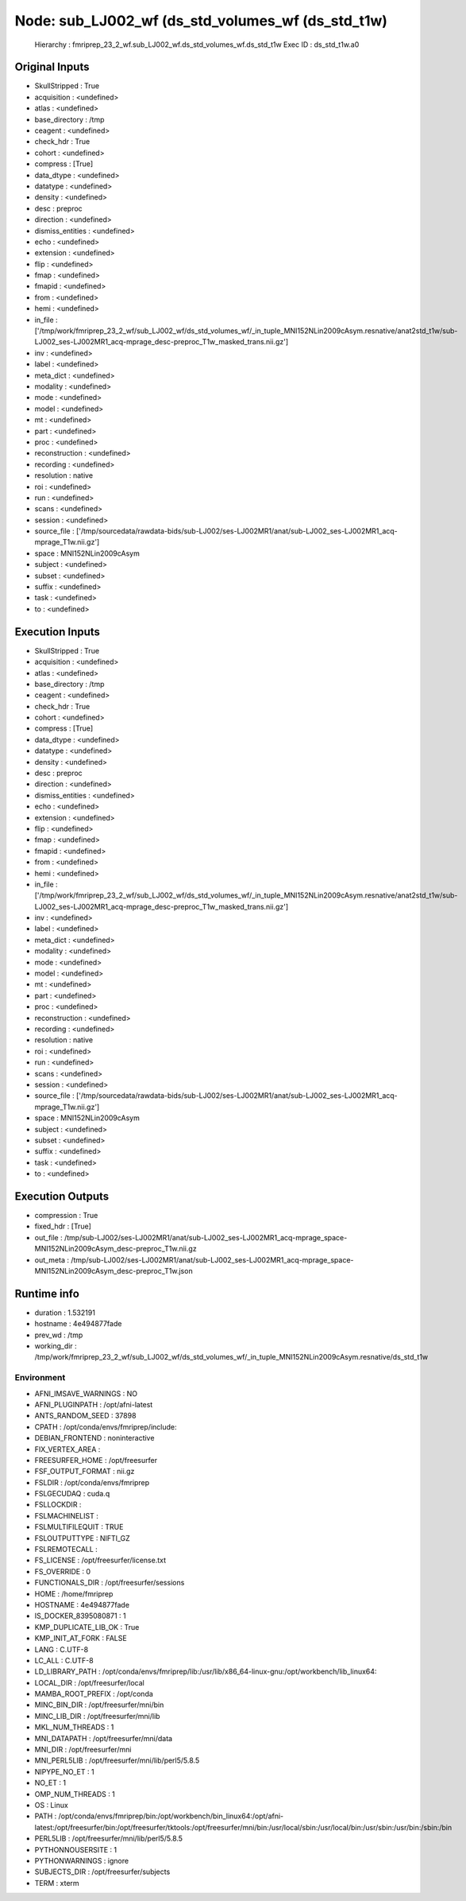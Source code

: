 Node: sub_LJ002_wf (ds_std_volumes_wf (ds_std_t1w)
==================================================


 Hierarchy : fmriprep_23_2_wf.sub_LJ002_wf.ds_std_volumes_wf.ds_std_t1w
 Exec ID : ds_std_t1w.a0


Original Inputs
---------------


* SkullStripped : True
* acquisition : <undefined>
* atlas : <undefined>
* base_directory : /tmp
* ceagent : <undefined>
* check_hdr : True
* cohort : <undefined>
* compress : [True]
* data_dtype : <undefined>
* datatype : <undefined>
* density : <undefined>
* desc : preproc
* direction : <undefined>
* dismiss_entities : <undefined>
* echo : <undefined>
* extension : <undefined>
* flip : <undefined>
* fmap : <undefined>
* fmapid : <undefined>
* from : <undefined>
* hemi : <undefined>
* in_file : ['/tmp/work/fmriprep_23_2_wf/sub_LJ002_wf/ds_std_volumes_wf/_in_tuple_MNI152NLin2009cAsym.resnative/anat2std_t1w/sub-LJ002_ses-LJ002MR1_acq-mprage_desc-preproc_T1w_masked_trans.nii.gz']
* inv : <undefined>
* label : <undefined>
* meta_dict : <undefined>
* modality : <undefined>
* mode : <undefined>
* model : <undefined>
* mt : <undefined>
* part : <undefined>
* proc : <undefined>
* reconstruction : <undefined>
* recording : <undefined>
* resolution : native
* roi : <undefined>
* run : <undefined>
* scans : <undefined>
* session : <undefined>
* source_file : ['/tmp/sourcedata/rawdata-bids/sub-LJ002/ses-LJ002MR1/anat/sub-LJ002_ses-LJ002MR1_acq-mprage_T1w.nii.gz']
* space : MNI152NLin2009cAsym
* subject : <undefined>
* subset : <undefined>
* suffix : <undefined>
* task : <undefined>
* to : <undefined>


Execution Inputs
----------------


* SkullStripped : True
* acquisition : <undefined>
* atlas : <undefined>
* base_directory : /tmp
* ceagent : <undefined>
* check_hdr : True
* cohort : <undefined>
* compress : [True]
* data_dtype : <undefined>
* datatype : <undefined>
* density : <undefined>
* desc : preproc
* direction : <undefined>
* dismiss_entities : <undefined>
* echo : <undefined>
* extension : <undefined>
* flip : <undefined>
* fmap : <undefined>
* fmapid : <undefined>
* from : <undefined>
* hemi : <undefined>
* in_file : ['/tmp/work/fmriprep_23_2_wf/sub_LJ002_wf/ds_std_volumes_wf/_in_tuple_MNI152NLin2009cAsym.resnative/anat2std_t1w/sub-LJ002_ses-LJ002MR1_acq-mprage_desc-preproc_T1w_masked_trans.nii.gz']
* inv : <undefined>
* label : <undefined>
* meta_dict : <undefined>
* modality : <undefined>
* mode : <undefined>
* model : <undefined>
* mt : <undefined>
* part : <undefined>
* proc : <undefined>
* reconstruction : <undefined>
* recording : <undefined>
* resolution : native
* roi : <undefined>
* run : <undefined>
* scans : <undefined>
* session : <undefined>
* source_file : ['/tmp/sourcedata/rawdata-bids/sub-LJ002/ses-LJ002MR1/anat/sub-LJ002_ses-LJ002MR1_acq-mprage_T1w.nii.gz']
* space : MNI152NLin2009cAsym
* subject : <undefined>
* subset : <undefined>
* suffix : <undefined>
* task : <undefined>
* to : <undefined>


Execution Outputs
-----------------


* compression : True
* fixed_hdr : [True]
* out_file : /tmp/sub-LJ002/ses-LJ002MR1/anat/sub-LJ002_ses-LJ002MR1_acq-mprage_space-MNI152NLin2009cAsym_desc-preproc_T1w.nii.gz
* out_meta : /tmp/sub-LJ002/ses-LJ002MR1/anat/sub-LJ002_ses-LJ002MR1_acq-mprage_space-MNI152NLin2009cAsym_desc-preproc_T1w.json


Runtime info
------------


* duration : 1.532191
* hostname : 4e494877fade
* prev_wd : /tmp
* working_dir : /tmp/work/fmriprep_23_2_wf/sub_LJ002_wf/ds_std_volumes_wf/_in_tuple_MNI152NLin2009cAsym.resnative/ds_std_t1w


Environment
~~~~~~~~~~~


* AFNI_IMSAVE_WARNINGS : NO
* AFNI_PLUGINPATH : /opt/afni-latest
* ANTS_RANDOM_SEED : 37898
* CPATH : /opt/conda/envs/fmriprep/include:
* DEBIAN_FRONTEND : noninteractive
* FIX_VERTEX_AREA : 
* FREESURFER_HOME : /opt/freesurfer
* FSF_OUTPUT_FORMAT : nii.gz
* FSLDIR : /opt/conda/envs/fmriprep
* FSLGECUDAQ : cuda.q
* FSLLOCKDIR : 
* FSLMACHINELIST : 
* FSLMULTIFILEQUIT : TRUE
* FSLOUTPUTTYPE : NIFTI_GZ
* FSLREMOTECALL : 
* FS_LICENSE : /opt/freesurfer/license.txt
* FS_OVERRIDE : 0
* FUNCTIONALS_DIR : /opt/freesurfer/sessions
* HOME : /home/fmriprep
* HOSTNAME : 4e494877fade
* IS_DOCKER_8395080871 : 1
* KMP_DUPLICATE_LIB_OK : True
* KMP_INIT_AT_FORK : FALSE
* LANG : C.UTF-8
* LC_ALL : C.UTF-8
* LD_LIBRARY_PATH : /opt/conda/envs/fmriprep/lib:/usr/lib/x86_64-linux-gnu:/opt/workbench/lib_linux64:
* LOCAL_DIR : /opt/freesurfer/local
* MAMBA_ROOT_PREFIX : /opt/conda
* MINC_BIN_DIR : /opt/freesurfer/mni/bin
* MINC_LIB_DIR : /opt/freesurfer/mni/lib
* MKL_NUM_THREADS : 1
* MNI_DATAPATH : /opt/freesurfer/mni/data
* MNI_DIR : /opt/freesurfer/mni
* MNI_PERL5LIB : /opt/freesurfer/mni/lib/perl5/5.8.5
* NIPYPE_NO_ET : 1
* NO_ET : 1
* OMP_NUM_THREADS : 1
* OS : Linux
* PATH : /opt/conda/envs/fmriprep/bin:/opt/workbench/bin_linux64:/opt/afni-latest:/opt/freesurfer/bin:/opt/freesurfer/tktools:/opt/freesurfer/mni/bin:/usr/local/sbin:/usr/local/bin:/usr/sbin:/usr/bin:/sbin:/bin
* PERL5LIB : /opt/freesurfer/mni/lib/perl5/5.8.5
* PYTHONNOUSERSITE : 1
* PYTHONWARNINGS : ignore
* SUBJECTS_DIR : /opt/freesurfer/subjects
* TERM : xterm

